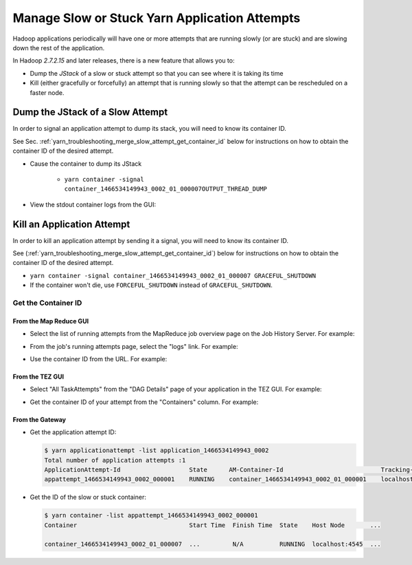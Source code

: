 ..  _user_guide_hadoop_troubleshooting_yarn_manage_slow_attempt:

Manage Slow or Stuck Yarn Application Attempts
==============================================

Hadoop applications periodically will have one or more attempts that are running slowly (or are stuck) and are slowing down the rest of the application.

In Hadoop `2.7.2.15` and later releases, there is a new feature that allows you to:

- Dump the `JStack` of a slow or stuck attempt so that you can see where it is taking its time
- Kill (either gracefully or forcefully) an attempt that is running slowly so that the attempt can be rescheduled on a faster node.

..  _merge_slow_attempt_dump_jstack:


Dump the JStack of a Slow Attempt
---------------------------------

In order to signal an application attempt to dump its stack, you will need to know its container ID.

See Sec. :ref:`yarn_troubleshooting_merge_slow_attempt_get_container_id` below for instructions on how to obtain the container ID of the desired attempt.

* Cause the container to dump its JStack

   * ``yarn container -signal container_1466534149943_0002_01_000007OUTPUT_THREAD_DUMP``

* View the stdout container logs from the GUI:

.. image:: /images/container.logs.stdout.jstack.jpg
  :height: 777px
  :scale: 100%
  :alt:
  :align: center

..  _yarn_troubleshooting_merge_slow_attempt_kill_attempt:

Kill an Application Attempt
---------------------------

In order to kill an application attempt by sending it a signal, you will need to know its container ID.

See (:ref:`yarn_troubleshooting_merge_slow_attempt_get_container_id`) below for instructions on how to obtain the container ID of the desired attempt.

* ``yarn container -signal container_1466534149943_0002_01_000007 GRACEFUL_SHUTDOWN``
* If the container won't die, use ``FORCEFUL_SHUTDOWN`` instead of ``GRACEFUL_SHUTDOWN``.

..  _yarn_troubleshooting_merge_slow_attempt_get_container_id:

Get the Container ID
^^^^^^^^^^^^^^^^^^^^

From the Map Reduce GUI
"""""""""""""""""""""""

* Select the list of running attempts from the MapReduce job overview page on the Job History Server. For example:

.. image:: /images/get.container.id.1.jpg
  :height: 250px
  :width: 700px
  :scale: 85%
  :alt:
  :align: center

* From the job's running attempts page, select the "logs" link. For example:

.. image:: /images/get.container.id.2.jpg
  :height: 200px
  :width: 700px
  :scale: 85%
  :alt:
  :align: center

* Use the container ID from the URL. For example:

.. image:: /images/get.container.id.3.jpg
  :height: 250px
  :width: 700px
  :scale: 85%
  :alt:
  :align: center

From the TEZ GUI
""""""""""""""""

* Select "All TaskAttempts" from the "DAG Details" page of your application in the TEZ GUI. For example:

.. image:: /images/get.container.id.4.jpg
  :height: 250px
  :width: 700px
  :scale: 85%
  :alt:
  :align: center

* Get the container ID of your attempt from the "Containers" column. For example:

.. image:: /images/get.container.id.5.jpg
  :height: 250px
  :width: 700px
  :scale: 85%
  :alt:
  :align: center

From the Gateway
""""""""""""""""

* Get the application attempt ID:

  .. code-block:: bash

    $ yarn applicationattempt -list application_1466534149943_0002
    Total number of application attempts :1
    ApplicationAttempt-Id                   State      AM-Container-Id                           Tracking-URL
    appattempt_1466534149943_0002_000001    RUNNING    container_1466534149943_0002_01_000001    localhost:8088/proxy/application_1466534149943_0002/

* Get the ID of the slow or stuck container:

  .. code-block:: bash

    $ yarn container -list appattempt_1466534149943_0002_000001
    Container                               Start Time  Finish Time  State    Host Node       ...

    container_1466534149943_0002_01_000007  ...         N/A          RUNNING  localhost:4545  ...
